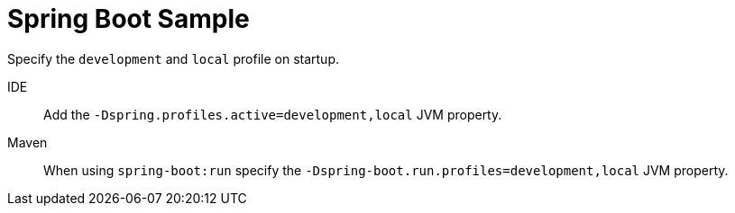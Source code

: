 = Spring Boot Sample

Specify the `development` and `local` profile on startup.

IDE::
Add the `-Dspring.profiles.active=development,local` JVM property.

Maven::
When using `spring-boot:run` specify the `-Dspring-boot.run.profiles=development,local` JVM property.
